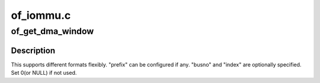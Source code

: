 .. -*- coding: utf-8; mode: rst -*-

==========
of_iommu.c
==========


.. _`of_get_dma_window`:

of_get_dma_window
=================

.. c:function:: int of_get_dma_window (struct device_node *dn, const char *prefix, int index, unsigned long *busno, dma_addr_t *addr, size_t *size)

    Parse \*dma-window property and returns 0 if found.

    :param struct device_node \*dn:
        device node

    :param const char \*prefix:
        prefix for property name if any

    :param int index:
        index to start to parse

    :param unsigned long \*busno:
        Returns busno if supported. Otherwise pass NULL

    :param dma_addr_t \*addr:
        Returns address that DMA starts

    :param size_t \*size:
        Returns the range that DMA can handle



.. _`of_get_dma_window.description`:

Description
-----------

This supports different formats flexibly. "prefix" can be
configured if any. "busno" and "index" are optionally
specified. Set 0(or NULL) if not used.

